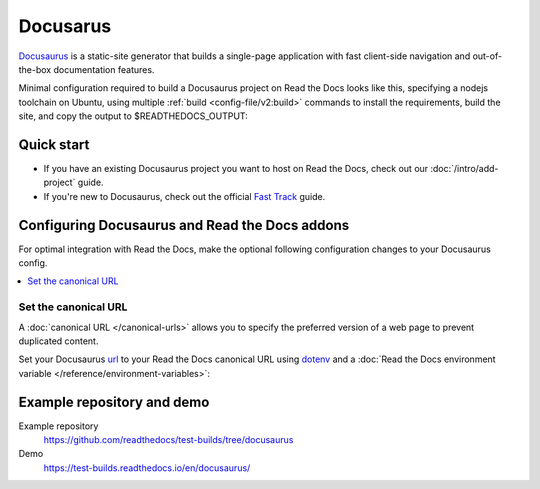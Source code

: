 
Docusarus
=========

.. meta::
   :description lang=en: Hosting Docusaurus sites on Read the Docs.

`Docusaurus`_ is a static-site generator that builds a single-page application with fast client-side navigation and out-of-the-box documentation features.

Minimal configuration required to build a Docusaurus project on Read the Docs looks like this,
specifying a nodejs toolchain on Ubuntu, using multiple :ref:`build <config-file/v2:build>` commands to install the requirements,
build the site, and copy the output to $READTHEDOCS_OUTPUT:

.. code-block:: yaml
   :caption: .readthedocs.yaml

    version: 2
    build:
    os: "ubuntu-22.04"
    tools:
        nodejs: "18"
    commands:
        # "docs/" was created following the Docusaurus tutorial:
        # npx create-docusaurus@latest docs classic
        # but you can just use your existing Docusaurus site
        #
        # Install Docusaurus dependencies
        - cd docs/ && npm install
        # Build the site
        - cd docs/ && npm run build
        # Copy generated files into Read the Docs directory
        - mkdir --parents $READTHEDOCS_OUTPUT/html/
        - cp --recursive docs/build/* $READTHEDOCS_OUTPUT/html/

.. _Docusaurus: https://docusaurus.io/


Quick start
-----------

- If you have an existing Docusaurus project you want to host on Read the Docs, check out our :doc:`/intro/add-project` guide.

- If you're new to Docusaurus, check out the official `Fast Track`_ guide.

.. _Fast Track: https://docusaurus.io/docs#fast-track

Configuring Docusaurus and Read the Docs addons
-----------------------------------------------

For optimal integration with Read the Docs, make the optional following configuration changes to your Docusaurus config.

.. contents::
   :depth: 1
   :local:
   :backlinks: none

Set the canonical URL
~~~~~~~~~~~~~~~~~~~~~

A :doc:`canonical URL </canonical-urls>` allows you to specify the preferred version of a web page
to prevent duplicated content.

Set your Docusaurus `url`_  to your Read the Docs canonical URL using `dotenv <https://www.npmjs.com/package/dotenv>`__ and a
:doc:`Read the Docs environment variable </reference/environment-variables>`:

.. code-block:: js
    :caption: docusaurus.config.js

    import 'dotenv/config';

    export default {
        url: process.env.READTHEDOCS_CANONICAL_URL,
    };

.. _url: https://docusaurus.io/docs/configuration#syntax-to-declare-docusaurus-config

Example repository and demo
---------------------------

Example repository
    https://github.com/readthedocs/test-builds/tree/docusaurus

Demo
    https://test-builds.readthedocs.io/en/docusaurus/
